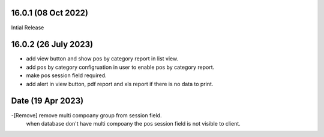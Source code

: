 16.0.1 (08 Oct 2022)
-------------------------
Intial Release

16.0.2 (26 July 2023)
-------------------------
- add view button and show pos by category report in list view.
- add pos by category configruation in user to enable pos by category report.
- make pos session field required.
- add alert in view button, pdf report and xls report if there is no data to print.

Date (19 Apr 2023)
--------------------------
-[Remove] remove multi compoany group from session field.
            when database don't have multi compoany the pos session field is not visible to client.